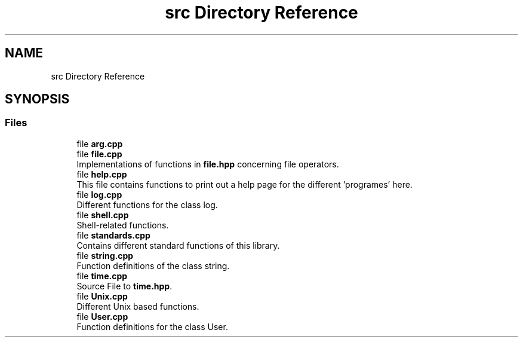 .TH "src Directory Reference" 3 "Tue Aug 13 2024" "mml" \" -*- nroff -*-
.ad l
.nh
.SH NAME
src Directory Reference
.SH SYNOPSIS
.br
.PP
.SS "Files"

.in +1c
.ti -1c
.RI "file \fBarg\&.cpp\fP"
.br
.ti -1c
.RI "file \fBfile\&.cpp\fP"
.br
.RI "Implementations of functions in \fBfile\&.hpp\fP concerning file operators\&. "
.ti -1c
.RI "file \fBhelp\&.cpp\fP"
.br
.RI "This file contains functions to print out a help page for the different 'programes' here\&. "
.ti -1c
.RI "file \fBlog\&.cpp\fP"
.br
.RI "Different functions for the class log\&. "
.ti -1c
.RI "file \fBshell\&.cpp\fP"
.br
.RI "Shell-related functions\&. "
.ti -1c
.RI "file \fBstandards\&.cpp\fP"
.br
.RI "Contains different standard functions of this library\&. "
.ti -1c
.RI "file \fBstring\&.cpp\fP"
.br
.RI "Function definitions of the class string\&. "
.ti -1c
.RI "file \fBtime\&.cpp\fP"
.br
.RI "Source File to \fBtime\&.hpp\fP\&. "
.ti -1c
.RI "file \fBUnix\&.cpp\fP"
.br
.RI "Different Unix based functions\&. "
.ti -1c
.RI "file \fBUser\&.cpp\fP"
.br
.RI "Function definitions for the class User\&. "
.in -1c
